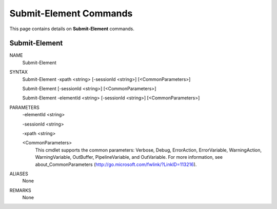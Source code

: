 ﻿Submit-Element Commands
=========================

This page contains details on **Submit-Element** commands.

Submit-Element
-------------------------


NAME
    Submit-Element
    
SYNTAX
    Submit-Element -xpath <string> [-sessionId <string>]  [<CommonParameters>]
    
    Submit-Element [-sessionId <string>]  [<CommonParameters>]
    
    Submit-Element -elementId <string> [-sessionId <string>]  [<CommonParameters>]
    
    
PARAMETERS
    -elementId <string>
    
    -sessionId <string>
    
    -xpath <string>
    
    <CommonParameters>
        This cmdlet supports the common parameters: Verbose, Debug,
        ErrorAction, ErrorVariable, WarningAction, WarningVariable,
        OutBuffer, PipelineVariable, and OutVariable. For more information, see 
        about_CommonParameters (http://go.microsoft.com/fwlink/?LinkID=113216). 
    

ALIASES
    None
    

REMARKS
    None




